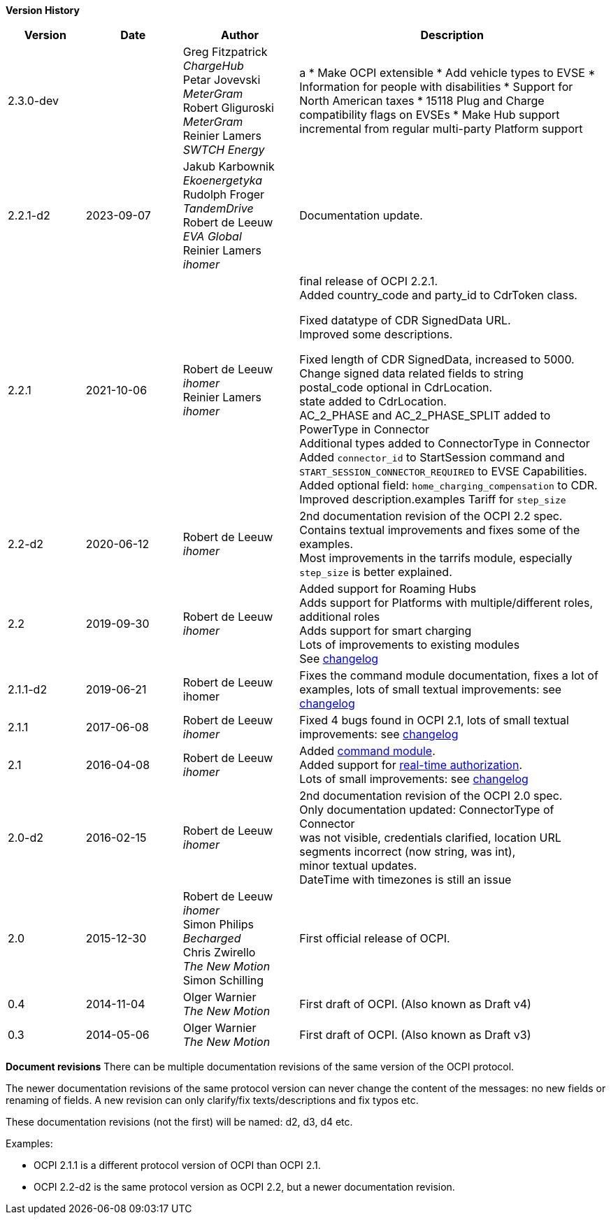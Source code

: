 *Version History*

[cols="4,5,6,16",options="header"]
|===
|Version |Date |Author |Description
|2.3.0-dev | |
Greg Fitzpatrick +
_ChargeHub_ +
Petar Jovevski +
_MeterGram_ +
Robert Gliguroski +
_MeterGram_ +
Reinier Lamers +
_SWTCH Energy_ |a
 * Make OCPI extensible
 * Add vehicle types to EVSE
 * Information for people with disabilities
 * Support for North American taxes
 * 15118 Plug and Charge compatibility flags on EVSEs
 * Make Hub support incremental from regular multi-party Platform support
|2.2.1-d2 | 2023-09-07 |

Jakub Karbownik +
_Ekoenergetyka_ +
Rudolph Froger +
_TandemDrive_ +
Robert de Leeuw +
_EVA Global_ +
Reinier Lamers +
_ihomer_ | Documentation update.

|2.2.1 |2021-10-06 |
Robert de Leeuw +
_ihomer_ +
Reinier Lamers +
_ihomer_ | final release of OCPI 2.2.1. +
Added country_code and party_id to CdrToken class.

Fixed datatype of CDR SignedData URL. +
Improved some descriptions. +

Fixed length of CDR SignedData, increased to 5000. +
Change signed data related fields to string +
postal_code optional in CdrLocation. +
state added to CdrLocation. +
AC_2_PHASE and AC_2_PHASE_SPLIT added to PowerType in Connector +
Additional types added to ConnectorType in Connector +
Added `connector_id` to StartSession command and `START_SESSION_CONNECTOR_REQUIRED` to EVSE Capabilities. +
Added optional field: `home_charging_compensation` to CDR. +
Improved description.examples Tariff for `step_size`

|2.2-d2 |2020-06-12 | Robert de Leeuw +
_ihomer_ | 2nd documentation revision of the OCPI 2.2 spec. +
           Contains textual improvements and fixes some of the examples. +
           Most improvements in the tarrifs module, especially `step_size` is better explained.
|2.2 |2019-09-30 | Robert de Leeuw +
_ihomer_ |Added support for Roaming Hubs +
        Adds support for Platforms with multiple/different roles, additional roles +
        Adds support for smart charging +
        Lots of improvements to existing modules +
        See <<changelog.asciidoc#changelog_changelog,changelog>>
|2.1.1-d2 |2019-06-21 |Robert de Leeuw +
                        ihomer |Fixes the command module documentation, fixes a lot of examples, lots of small textual improvements: see <<changelog.asciidoc#changelog_changelog,changelog>>
|2.1.1 |2017-06-08 | Robert de Leeuw +
                  _ihomer_  |Fixed 4 bugs found in OCPI 2.1, lots of small textual improvements: see <<changelog.asciidoc#changelog_changelog,changelog>>
|2.1 |2016-04-08 | Robert de Leeuw +
                _ihomer_  |Added <<mod_commands.asciidoc#mod_commands_commands_module,command module>>. +
 Added support for <<mod_tokens.asciidoc#mod_tokens_real-time_authorization,real-time authorization>>. + 
 Lots of small improvements: see <<changelog.asciidoc#changelog_changelog,changelog>> 
|2.0-d2 |2016-02-15 | Robert de Leeuw +
                   _ihomer_  |2nd documentation revision of the OCPI 2.0 spec. +
 Only documentation updated: ConnectorType of Connector + 
 was not visible, credentials clarified, location URL + 
 segments incorrect (now string, was int), + 
 minor textual updates. + 
 DateTime with timezones is still an issue 
|2.0 |2015-12-30 | Robert de Leeuw +
                _ihomer_ +
                 Simon Philips +
                 _Becharged_ +
                 Chris Zwirello +
                 _The New Motion_ + 
                 Simon Schilling
                 |First official release of OCPI.
|0.4 |2014-11-04 | Olger Warnier +
                _The New Motion_  |First draft of OCPI. (Also known as Draft v4)
|0.3 |2014-05-06 | Olger Warnier +
                _The New Motion_  |First draft of OCPI. (Also known as Draft v3)
|===

*Document revisions*
There can be multiple documentation revisions of the same version of the OCPI protocol.

The newer documentation revisions of the same protocol version can never change the content of the messages: no new fields or renaming of fields. A new revision can only clarify/fix texts/descriptions and fix typos etc.

These documentation revisions (not the first) will be named: d2, d3, d4 etc.

Examples:

- OCPI 2.1.1 is a different protocol version of OCPI than OCPI 2.1.

- OCPI 2.2-d2 is the same protocol version as OCPI 2.2, but a newer documentation revision.
